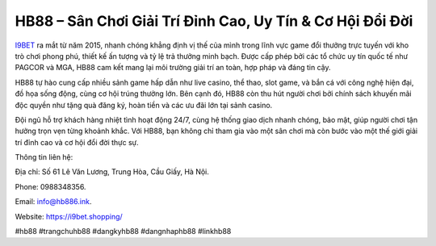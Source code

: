 HB88 – Sân Chơi Giải Trí Đỉnh Cao, Uy Tín & Cơ Hội Đổi Đời
===================================

`I9BET <https://i9bet.shopping/>`_ ra mắt từ năm 2015, nhanh chóng khẳng định vị thế của mình trong lĩnh vực game đổi thưởng trực tuyến với kho trò chơi phong phú, thiết kế ấn tượng và tỷ lệ trả thưởng minh bạch. Được cấp phép bởi các tổ chức uy tín quốc tế như PAGCOR và MGA, HB88 cam kết mang lại môi trường giải trí an toàn, hợp pháp và đáng tin cậy. 

HB88 tự hào cung cấp nhiều sảnh game hấp dẫn như live casino, thể thao, slot game, và bắn cá với công nghệ hiện đại, đồ họa sống động, cùng cơ hội trúng thưởng lớn. Bên cạnh đó, HB88 còn thu hút người chơi bởi chính sách khuyến mãi độc quyền như tặng quà đăng ký, hoàn tiền và các ưu đãi lớn tại sảnh casino. 

Đội ngũ hỗ trợ khách hàng nhiệt tình hoạt động 24/7, cùng hệ thống giao dịch nhanh chóng, bảo mật, giúp người chơi tận hưởng trọn vẹn từng khoảnh khắc. Với HB88, bạn không chỉ tham gia vào một sân chơi mà còn bước vào một thế giới giải trí đỉnh cao và cơ hội đổi đời thực sự.

Thông tin liên hệ: 

Địa chỉ: Số 61 Lê Văn Lương, Trung Hòa, Cầu Giấy, Hà Nội. 

Phone: 0988348356. 

Email: info@hb886.ink. 

Website: https://i9bet.shopping/

#hb88 #trangchuhb88 #dangkyhb88 #dangnhaphb88 #linkhb88
